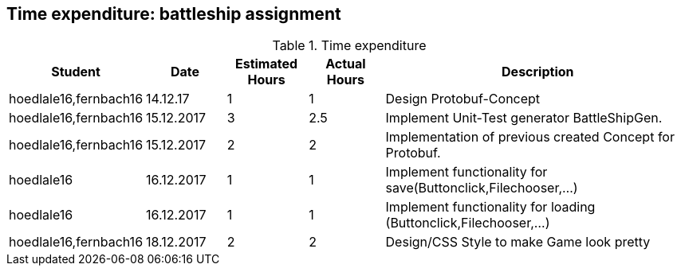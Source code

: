 == Time expenditure: battleship assignment

[cols="1,1,1, 1,4", options="header"]
.Time expenditure
|===
| Student
| Date
| Estimated Hours
| Actual Hours
| Description

| hoedlale16,fernbach16
| 14.12.17
| 1
| 1
| Design Protobuf-Concept

| hoedlale16,fernbach16
| 15.12.2017
| 3
| 2.5
| Implement Unit-Test generator BattleShipGen.

| hoedlale16,fernbach16
| 15.12.2017
| 2
| 2
| Implementation of previous created Concept for Protobuf. 

| hoedlale16
| 16.12.2017
| 1
| 1
| Implement functionality for save(Buttonclick,Filechooser,...)

| hoedlale16
| 16.12.2017
| 1
| 1
| Implement functionality for loading (Buttonclick,Filechooser,...)

| hoedlale16,fernbach16
| 18.12.2017
| 2
| 2
| Design/CSS Style to make Game look pretty




|===